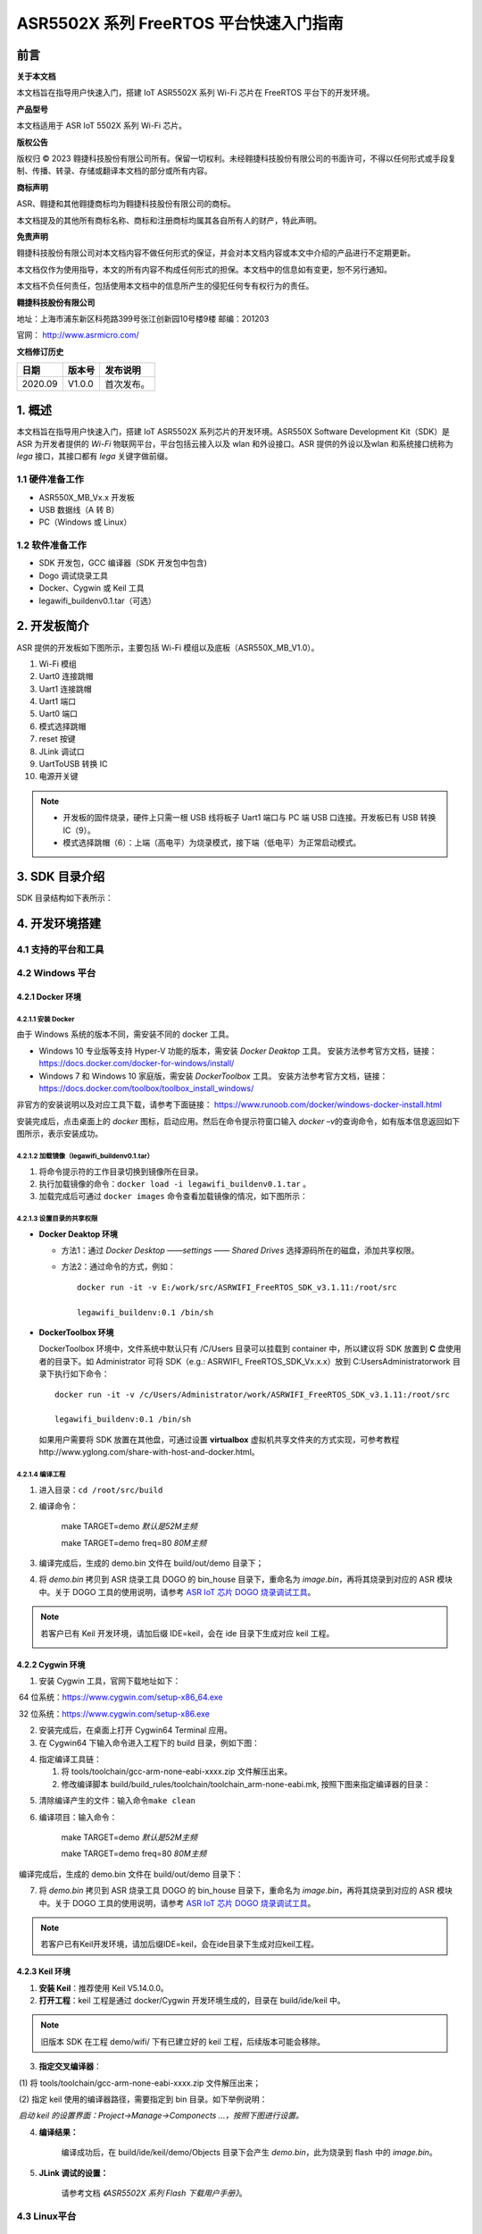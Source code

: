 ASR5502X 系列 FreeRTOS 平台快速入门指南
=======================================

前言
----

**关于本文档**

本文档旨在指导用户快速入门，搭建 IoT ASR5502X 系列 Wi-Fi 芯片在 FreeRTOS 平台下的开发环境。

**产品型号**

本文档适用于 ASR IoT 5502X 系列 Wi-Fi 芯片。

**版权公告**

版权归 © 2023 翱捷科技股份有限公司所有。保留一切权利。未经翱捷科技股份有限公司的书面许可，不得以任何形式或手段复制、传播、转录、存储或翻译本文档的部分或所有内容。

**商标声明**

ASR、翱捷和其他翱捷商标均为翱捷科技股份有限公司的商标。

本文档提及的其他所有商标名称、商标和注册商标均属其各自所有人的财产，特此声明。

**免责声明**

翱捷科技股份有限公司对本文档内容不做任何形式的保证，并会对本文档内容或本文中介绍的产品进行不定期更新。

本文档仅作为使用指导，本文的所有内容不构成任何形式的担保。本文档中的信息如有变更，恕不另行通知。

本文档不负任何责任，包括使用本文档中的信息所产生的侵犯任何专有权行为的责任。

**翱捷科技股份有限公司**

地址：上海市浦东新区科苑路399号张江创新园10号楼9楼 邮编：201203

官网： http://www.asrmicro.com/

**文档修订历史**

======= ====== ==========
日期    版本号 发布说明
======= ====== ==========
2020.09 V1.0.0 首次发布。
======= ====== ==========

1. 概述
-------

本文档旨在指导用户快速入门，搭建 IoT ASR5502X 系列芯片的开发环境。ASR550X Software Development Kit（SDK）是 ASR 为开发者提供的 *Wi-Fi* 物联网平台，平台包括云接入以及 wlan 和外设接口。ASR 提供的外设以及wlan 和系统接口统称为 *lega* 接口，其接口都有 *lega* 关键字做前缀。

1.1 硬件准备工作
~~~~~~~~~~~~~~~~

-  ASR550X_MB_Vx.x 开发板

-  USB 数据线（A 转 B）

-  PC（Windows 或 Linux）

1.2 软件准备工作
~~~~~~~~~~~~~~~~

-  SDK 开发包，GCC 编译器（SDK 开发包中包含)

-  Dogo 调试烧录工具

-  Docker、Cygwin 或 Keil 工具

-  legawifi_buildenv0.1.tar（可选）

2. 开发板简介
-------------

ASR 提供的开发板如下图所示，主要包括 Wi-Fi 模组以及底板（ASR550X_MB_V1.0）。

.. raw:: html

   <center>

|image10|

.. raw:: html

   </center>

1.  Wi-Fi 模组
2.  Uart0 连接跳帽
3.  Uart1 连接跳帽
4.  Uart1 端口
5.  Uart0 端口
6.  模式选择跳帽
7.  reset 按键
8.  JLink 调试口
9.  UartToUSB 转换 IC
10. 电源开关键

.. note::
    -  开发板的固件烧录，硬件上只需一根 USB 线将板子 Uart1 端口与 PC 端 USB 口连接。开发板已有 USB 转换 IC（9）。
    -  模式选择跳帽（6）：上端（高电平）为烧录模式，接下端（低电平）为正常启动模式。

3. SDK 目录介绍
---------------

SDK 目录结构如下表所示：

.. raw:: html

   <center>

|image9|

.. raw:: html

   </center>

4. 开发环境搭建
---------------

4.1 支持的平台和工具
~~~~~~~~~~~~~~~~~~~~

.. raw:: html

   <center>

|image13|

.. raw:: html

   </center>

4.2 Windows 平台
~~~~~~~~~~~~~~~~

4.2.1 Docker 环境
^^^^^^^^^^^^^^^^^

4.2.1.1 安装 Docker
'''''''''''''''''''

由于 Windows 系统的版本不同，需安装不同的 docker 工具。

-  Windows 10 专业版等支持 Hyper-V 功能的版本，需安装 *Docker Deaktop* 工具。 安装方法参考官方文档，链接：https://docs.docker.com/docker-for-windows/install/

-  Windows 7 和 Windows 10 家庭版，需安装 *DockerToolbox* 工具。 安装方法参考官方文档，链接：https://docs.docker.com/toolbox/toolbox_install_windows/

非官方的安装说明以及对应工具下载，请参考下面链接： https://www.runoob.com/docker/windows-docker-install.html

安装完成后，点击桌面上的 *docker* 图标，启动应用。然后在命令提示符窗口输入 *docker –v*\ 的查询命令，如有版本信息返回如下图所示，表示安装成功。

.. raw:: html

   <center>

|image1|

.. raw:: html

   </center>


4.2.1.2 加载镜像（legawifi_buildenv0.1.tar）
''''''''''''''''''''''''''''''''''''''''''''

1. 将命令提示符的工作目录切换到镜像所在目录。

2. 执行加载镜像的命令：\ ``docker load -i legawifi_buildenv0.1.tar`` 。

3. 加载完成后可通过 \ ``docker images`` 命令查看加载镜像的情况，如下图所示：

.. raw:: html

   <center>

|image2|

.. raw:: html

   </center>


4.2.1.3 设置目录的共享权限
''''''''''''''''''''''''''

-  **Docker Deaktop 环境**

   -  方法1：通过 *Docker Desktop* *——settings* *—— Shared Drives* 选择源码所在的磁盘，添加共享权限。

   -  方法2：通过命令的方式，例如：

      ::

         docker run -it -v E:/work/src/ASRWIFI_FreeRTOS_SDK_v3.1.11:/root/src 

         legawifi_buildenv:0.1 /bin/sh

-  **DockerToolbox 环境**

   DockerToolbox 环境中，文件系统中默认只有 /C/Users 目录可以挂载到 container 中，所以建议将 SDK 放置到 **C** 盘使用者的目录下。如 Administrator 可将 SDK（e.g.: ASRWIFI\_ FreeRTOS_SDK_Vx.x.x）放到 C:\Users\Administrator\work 目录下执行如下命令：

   ::

      docker run -it -v /c/Users/Administrator/work/ASRWIFI_FreeRTOS_SDK_v3.1.11:/root/src

      legawifi_buildenv:0.1 /bin/sh

   如果用户需要将 SDK 放置在其他盘，可通过设置 **virtualbox** 虚拟机共享文件夹的方式实现，可参考教程http://www.yglong.com/share-with-host-and-docker.html。

4.2.1.4 编译工程
''''''''''''''''

1. 进入目录：\ ``cd /root/src/build``

2. 编译命令：

    make TARGET=demo              *默认是52M主频*

    make TARGET=demo freq=80 *80M主频*

3. 编译完成后，生成的 demo.bin 文件在 build/out/demo 目录下；

4. 将 *demo.bin* 拷贝到 ASR 烧录工具 DOGO 的 bin_house 目录下，重命名为 *image.bin*\ ，再将其烧录到对应的 ASR 模块中。关于 DOGO 工具的使用说明，请参考 `ASR IoT 芯片 DOGO 烧录调试工具 <https://pan.baidu.com/s/1NAojlvXNHLQd_U9Zh_RKPg?pwd=lw5e>`_。

.. note::
    若客户已有 Keil 开发环境，请加后缀 IDE=keil，会在 ide 目录下生成对应 keil 工程。

    |image11|


4.2.2 Cygwin 环境
^^^^^^^^^^^^^^^^^

1. 安装 Cygwin 工具，官网下载地址如下：

​     64 位系统：https://www.cygwin.com/setup-x86_64.exe

​     32 位系统：https://www.cygwin.com/setup-x86.exe

2. 安装完成后，在桌面上打开 Cygwin64 Terminal 应用。

3. 在 Cygwin64 下输入命令进入工程下的 build 目录，例如下图：

.. raw:: html

   <center>

|image3|

.. raw:: html

   </center>


4. 指定编译工具链：

   (1) 将 tools/toolchain/gcc-arm-none-eabi-xxxx.zip 文件解压出来。

   (2) 修改编译脚本 build/build_rules/toolchain/toolchain_arm-none-eabi.mk, 按照下图来指定编译器的目录：

.. raw:: html

   <center>

|image4|

.. raw:: html

   </center>


5. 清除编译产生的文件：输入命令\ ``make clean``

6. 编译项目：输入命令：

    make TARGET=demo              *默认是52M主频*

    make TARGET=demo freq=80 *80M主频*

​ 编译完成后，生成的 demo.bin 文件在 build/out/demo 目录下：

.. raw:: html

   <center>

|image5|

.. raw:: html

   </center> 


7. 将 *demo.bin* 拷贝到 ASR 烧录工具 DOGO 的 bin_house 目录下，重命名为 *image.bin*\ ，再将其烧录到对应的 ASR 模块中。关于 DOGO 工具的使用说明，请参考 `ASR IoT 芯片 DOGO 烧录调试工具 <https://pan.baidu.com/s/1NAojlvXNHLQd_U9Zh_RKPg?pwd=lw5e>`_。

.. note::
    若客户已有Keil开发环境，请加后缀IDE=keil，会在ide目录下生成对应keil工程。
    |image12|


4.2.3 Keil 环境
^^^^^^^^^^^^^^^

1. **安装 Keil**\ ：推荐使用 Keil V5.14.0.0。

2. **打开工程**\ ：keil 工程是通过 docker/Cygwin 开发环境生成的，目录在 build/ide/keil 中。

.. note::
    旧版本 SDK 在工程 demo/wifi/ 下有已建立好的 keil 工程，后续版本可能会移除。

3. **指定交叉编译器**\ ：

​     (1) 将 tools/toolchain/gcc-arm-none-eabi-xxxx.zip 文件解压出来；

​     (2) 指定 keil 使用的编译器路径，需要指定到 bin 目录。如下举例说明：

​     *启动 keil 的设置界面：Project->Manage->Componects …，按照下图进行设置。*

.. raw:: html

   <center>

|image6|

.. raw:: html

   </center>


4. **编译结果：**

      编译成功后，在 build/ide/keil/demo/Objects 目录下会产生 *demo.bin*\ ，此为烧录到 flash 中的 *image.bin*\ 。

5. **JLink 调试的设置：**

      请参考文档 *《ASR5502X 系列 Flash 下载用户手册》*\ 。

4.3 Linux平台
~~~~~~~~~~~~~

4.3.1 Docker
^^^^^^^^^^^^

1. **安装 Docker**

​     官方指导文档：https://docs.docker.com/install/

​     非官方指导文档：https://www.runoob.com/docker/ubuntu-docker-install.html

2. **加载镜像（legawifi_buildenv0.1.tar）**

​     在终端中输入命令：\ ``docker load -i legawifi_buildenv0.1.tar``

3. **设置共享目录**

​ 在终端输入下方命令：

::

   sudo docker run -it -v /home/user/work/ASRWIFI_FreeRTOS_SDK_v3.1.11:/root/src 

   legawifi_buildenv:0.1 /bin/sh

4. **编译工程**

​     进入目录：\ ``cd /root/src/build``

​     编译命令：

     make TARGET=demo              *默认是52M主频*

     make TARGET=demo freq=80 *80M主频*

​     编译完成后，生成的 demo.bin 文件在 build/out/demo 目录下；

​     将 *demo.bin* 拷贝到 ASR 烧录工具 DOGO 的 bin_house 目录下，重命名为 *image.bin*\ ，再将其烧录到对应的ASR 模块中。关于 DOGO 工具的使用说明，请参考 `ASR IoT 芯片 DOGO 烧录调试工具 <https://pan.baidu.com/s/1NAojlvXNHLQd_U9Zh_RKPg?pwd=lw5e>`_。

4.3.2 终端环境
^^^^^^^^^^^^^^

1. **指定编译工具链**

   1. 从官网下载交叉编译器（地址如下），推荐下载截图所示的 5.4 版本。

      https://developer.arm.com/tools-and-software/open-source-software/developer-tools/gnu-toolchain/gnu-rm/downloads

      .. raw:: html

         <center>

      |image8|

      .. raw:: html

         </center>

   2. 将工具链解压后存放的目录加上 */bin* ，放到系统的环境变量中。

2. **编译工程**

   进入目录：\ ``cd SDK 目录 /build``

   编译命令：

   make TARGET=demo              *默认是52M主频*

   make TARGET=demo freq=80 *80M主频*

   编译完成后，生成的 demo.bin 文件在 build/out/demo 目录下；

   将 *demo.bin* 拷贝到 ASR 烧录工具 DOGO 的 bin_house 目录下，重命名为 *image.bin*\ ，再将其烧录到对应的 ASR 模块中。关于 DOGO 工具的使用说明，请参考 `ASR IoT 芯片 DOGO 烧录调试工具 <https://pan.baidu.com/s/1NAojlvXNHLQd_U9Zh_RKPg?pwd=lw5e>`_。

5. 固件以及烧录
---------------

5.1 固件
~~~~~~~~

ASR5502X 的固件以及功能如下：

1. **bootload.bin**\ ：引导程序，由 ASR 原厂提供，log 输出口 Uart1。

2. **image.bin**\ ：由开发者在 FreeRTOS SDK 平台上开发产生的应用程序 bin 档，默认 log 输出口 Uart1，软件可配置。

3. **ate.bin**\ ：在做 RF 产测校准时使用，由 ASR 原厂提供，默认 log 输出口 Uart1，软件可配置。

4. **ota.bin**\ ：和 image.bin 一样，由用户开发产生，用于 OTA 升级的 bin 档，一般和 image.bin 放在同一目录。

.. note::
    - bootload/ate 由 ASR 原厂提供，FreeRTOS 平台一般在工程的 tools\factory_bin 目录下有提供。
    - 若在对应目下未找到固件，或需要获取最新固件，均可与代理商或 ASR 原厂联系。

5.2 烧录
~~~~~~~~

关于烧录的注意事项总结如下：

1. ASR5502X 系列芯片通过串口（只能是 Uart1 口）将固件烧录到 flash 中。
2. 系统开始运行后，只需要将 bootload.bin & image.bin 烧录到 flash 中即可。
3. ASR 原厂提供 PC 端 Dogo 工具，用于烧录以及串口调试。关于 Dogo 工具使用，请参见 `ASR IoT 芯片 DOGO 烧录调试工具 <https://pan.baidu.com/s/1NAojlvXNHLQd_U9Zh_RKPg?pwd=lw5e>`_。
4. 一般情况下 Uart1 口也做程序打印 log 的调试口。

6. 启动流程
-----------

.. raw:: html

   <center>

|image7|

.. raw:: html

   </center>

如上图所示，系统上电 /Reset 后首先进入 BootLoad 模式，BootLoad 判定 Tag 标志是否被置起，如果被置起，则会直接跳到 image 模式执行 image 应用；如果 Tag 未被置起，则会等待 Uart1 口的命令输入：等待命令超时（无命令输入默认超时时间为10s）或输入 \ ``mode 0``，会跳到 image 模式；如果输入 \ ``mode 1`` 或 \ ``AsrIot550x``，则会跳转到 ATE 模式进行产测校准的工作。

.. note::
    - tag 标志表示芯片已经进行产测，正常流程为产测时，由产测工具触发，将 tag 标志位置起来。
    - 开发阶段，未进行产测又不想等待 10 s 或每次输入 \ ``mode 0`` 的命令，则可以在等待 Uart1 命令时串口输入 \ ``boot_mode_set`` 命令，这样手动把 tag 置起来，下次启动则直接跳到 image 模式。（由于未进行 RF 校准产测，所以不能拿此模块来做RF性能指标的测量。）

A. 附录-相关资料
----------------

本文档中提到的参考信息总结如下：

1. 关于 DOGO 工具的使用说明，请参考 `ASR IoT 芯片 DOGO 烧录调试工具 <https://pan.baidu.com/s/1NAojlvXNHLQd_U9Zh_RKPg?pwd=lw5e>`_。
2. 关于 JLink 调试的设置，请参考文档\ *《ASR5502X 系列 Flash 下载用户手册》*\ 。



.. |image1| image:: ../../img/550X_FreeRTOS平台_快速入门指南/图4-1.png
.. |image2| image:: ../../img/550X_FreeRTOS平台_快速入门指南/图4-2.png
.. |image3| image:: ../../img/550X_FreeRTOS平台_快速入门指南/图4-3.png
.. |image4| image:: ../../img/550X_FreeRTOS平台_快速入门指南/图4-4.png
.. |image5| image:: ../../img/550X_FreeRTOS平台_快速入门指南/图4-5.png
.. |image6| image:: ../../img/550X_FreeRTOS平台_快速入门指南/图4-6.png
.. |image7| image:: ../../img/550X_FreeRTOS平台_快速入门指南/图6-1.png
.. |image8| image:: ../../img/550X_FreeRTOS平台_快速入门指南/图4.3.2.png
.. |image9| image:: ../../img/550X_FreeRTOS平台_快速入门指南/表3-1.png
.. |image10| image:: ../../img/550X_FreeRTOS平台_快速入门指南/图2-1.png
.. |image11| image:: ../../img/550X_FreeRTOS平台_快速入门指南/图4.2.1.4.png
.. |image12| image:: ../../img/550X_FreeRTOS平台_快速入门指南/图4.2.2.png
.. |image13| image:: ../../img/550X_FreeRTOS平台_快速入门指南/表4-1.png
